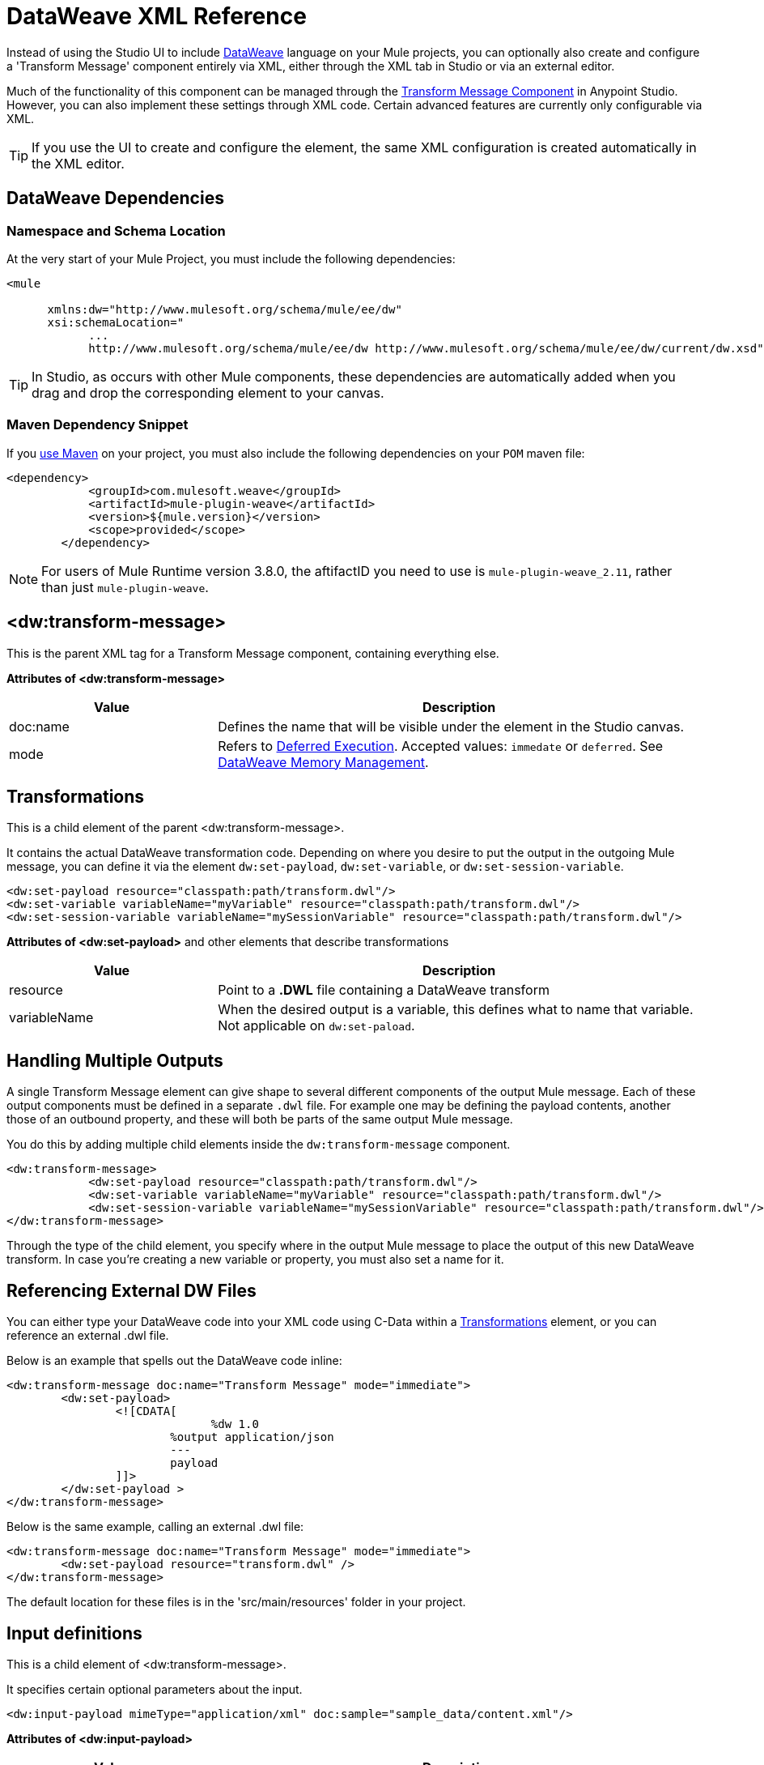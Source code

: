 = DataWeave XML Reference
:keywords: studio, anypoint, esb, transform, transformer, format, aggregate, rename, split, filter convert, xml, json, csv, pojo, java object, metadata, dataweave, data weave, datamapper, dwl, dfl, dw, output structure, input structure, map, mapping


Instead of using the Studio UI to include link:/mule-user-guide/v/3.9/dataweave[DataWeave] language on your Mule projects, you can optionally also create and configure a 'Transform Message' component entirely via XML, either through the XML tab in Studio or via an external editor.


Much of the functionality of this component can be managed through the link:/anypoint-studio/v/6/transform-message-component-concept-studio[Transform Message Component] in Anypoint Studio. However, you can also implement these settings through XML code. Certain advanced features are currently only configurable via XML.


[TIP]
If you use the UI to create and configure the element, the same XML configuration is created automatically in the XML editor.


== DataWeave Dependencies

=== Namespace and Schema Location

At the very start of your Mule Project, you must include the following dependencies:

[source,xml,linenums]
----
<mule

      xmlns:dw="http://www.mulesoft.org/schema/mule/ee/dw"
      xsi:schemaLocation="
            ...
            http://www.mulesoft.org/schema/mule/ee/dw http://www.mulesoft.org/schema/mule/ee/dw/current/dw.xsd">
----

[TIP]
In Studio, as occurs with other Mule components, these dependencies are automatically added when you drag and drop the corresponding element to your canvas.


=== Maven Dependency Snippet

If you link:/mule-user-guide/v/3.9/using-maven-in-mule-esb[use Maven] on your project, you must also include the following dependencies on your `POM` maven file:

[source,xml,linenums]
----
<dependency>
            <groupId>com.mulesoft.weave</groupId>
            <artifactId>mule-plugin-weave</artifactId>
            <version>${mule.version}</version>
            <scope>provided</scope>
        </dependency>
----

[NOTE]
For users of Mule Runtime version 3.8.0, the aftifactID you need to use is `mule-plugin-weave_2.11`, rather than just `mule-plugin-weave`.

== <dw:transform-message>

This is the parent XML tag for a Transform Message component, containing everything else.

*Attributes of <dw:transform-message>*

[%header,cols="30a,70a"]
|===
|Value |Description
| doc:name | Defines the name that will be visible under the element in the Studio canvas.
| mode | Refers to link:/mule-user-guide/v/3.9/dataweave-memory-management#deferred-execution[Deferred Execution]. Accepted values: `immedate` or `deferred`. See link:/mule-user-guide/v/3.9/dataweave-memory-management[DataWeave Memory Management].
|===




== Transformations

This is a child element of the parent <dw:transform-message>.

It contains the actual DataWeave transformation code. Depending on where you desire to put the output in the outgoing Mule message, you can define it via the element `dw:set-payload`, `dw:set-variable`, or `dw:set-session-variable`.

[source,xml,linenums]
----
<dw:set-payload resource="classpath:path/transform.dwl"/>
<dw:set-variable variableName="myVariable" resource="classpath:path/transform.dwl"/>
<dw:set-session-variable variableName="mySessionVariable" resource="classpath:path/transform.dwl"/>
----

*Attributes of <dw:set-payload>* and other elements that describe transformations

[%header,cols="30a,70a"]
|===
|Value |Description
| resource | Point to a *.DWL* file containing a DataWeave transform
|	variableName | When the desired output is a variable, this defines what to name that variable. Not applicable on `dw:set-paload`.
|===


== Handling Multiple Outputs

A single Transform Message element can give shape to several different components of the output Mule message. Each of these output components must be defined in a separate `.dwl` file. For example one may be defining the payload contents, another those of an outbound property, and these will both be parts of the same output Mule message.


You do this by adding multiple child elements inside the `dw:transform-message` component.

[source, xml, linenums]
----
<dw:transform-message>
            <dw:set-payload resource="classpath:path/transform.dwl"/>
            <dw:set-variable variableName="myVariable" resource="classpath:path/transform.dwl"/>
            <dw:set-session-variable variableName="mySessionVariable" resource="classpath:path/transform.dwl"/>
</dw:transform-message>
----

Through the type of the child element, you specify where in the output Mule message to place the output of this new DataWeave transform. In case you're creating a new variable or property, you must also set a name for it.


== Referencing External DW Files

You can either type your DataWeave code into your XML code using C-Data within a <<transformation, Transformations>> element, or you can reference an external .dwl file.

Below is an example that spells out the DataWeave code inline:

[source,xml,linenums]
----
<dw:transform-message doc:name="Transform Message" mode="immediate">
        <dw:set-payload>
        	<![CDATA[
			      %dw 1.0
        		%output application/json
        		---
        		payload
        	]]>
	</dw:set-payload >
</dw:transform-message>
----

Below is the same example, calling an external .dwl file:

[source,xml,linenums]
----
<dw:transform-message doc:name="Transform Message" mode="immediate">
        <dw:set-payload resource="transform.dwl" />
</dw:transform-message>
----


The default location for these files is in the 'src/main/resources' folder in your project.



== Input definitions

This is a child element of <dw:transform-message>.

It specifies certain optional parameters about the input.


[source,xml,linenums]
----
<dw:input-payload mimeType="application/xml" doc:sample="sample_data/content.xml"/>
----

*Attributes of <dw:input-payload>*

[%header,cols="30a,70a"]
|===
|Value |Description
| mimeType | expected mime Type of the input
| doc:sample | Points to a file containing a sample input, useful at design time when constructing the transformation via the UI. See <<Providing Input Sample Data>>.
|===

[source,xml, linenums]
----
<dw:transform-message doc:name="Transform Message">
	<dw:input-payload mimeType="application/xml" doc:sample="sample_data/content.xml"/>
	<dw:set-payload>
	<![CDATA[%dw 1.0
	%output application/java
	---
	{
		// YOUR DW SCRIPT
	}
	]]>
	</dw:set-payload>
</dw:transform-message>
----

If you do not provide this attribute, DataWeave will try to read the payload MIME type from the metadata.


== Reader Configuration

This is a child element of an <dw:input-payload>.

Each of these elements defines a specific property that tells the reader how to parse the input.

[source,xml,linenums]
----
<dw:reader-property name="separator" value="|"/>
<dw:reader-property name="header" value="false"/>
----

The reader properties that may be set vary depending on the type of the input. For a detailed list of the available properties for each type, see link:/mule-user-guide/v/3.9/dataweave-formats[DataWeave formats].

[source, xml, linenums]
----
<dw:input-payload doc:sample="list_csv.csv" mimeType="text/csv" >
    <dw:reader-property name="separator" value="|"/>
    <dw:reader-property name="header" value="false"/>
</dw:input-payload>
----


For a detailed reference of what properties can be set in the Reader Configuration of each format, see the corresponding *reader properties* section:

* link:/mule-user-guide/v/3.9/dataweave-formats#csv[CSV]

* link:/mule-user-guide/v/3.9/dataweave-formats#xml[XML]

* link:/mule-user-guide/v/3.9/dataweave-formats#flat-file[Flat File]

== Memory Management

The dw component can be configured to handle the execution of a transformation of a large payload at a deferred time, and you can set the maximum size for which it will use memory rather than the hard disk. No configuration is necessary in the Transform Message component, but you may finetune certain parameters if you wish through the `mode` attribute. See link:/mule-user-guide/v/3.9/dataweave-memory-management[DataWeave Memory Management].


== Full XML Sample

Below is a full Transform Message component described via XML

[source,xml,linenums]
----
<dw:transform-message doc:name="Transform Message" mode="immediate">
        <dw:input-payload mimeType="text/csv" doc:sample="sample_data/content.csv">
		<dw:reader-property name="separator" value="|"/>
		<dw:reader-property name="header" value="false"/>
	</dw:input-payload>
        <dw:set-variable variableName="myVariable">
        	<![CDATA[
			%dw 1.0
        		%output application/json
        		---
        		payload
        	]]>
	</dw:set-variable >
</dw:transform-message>
----
